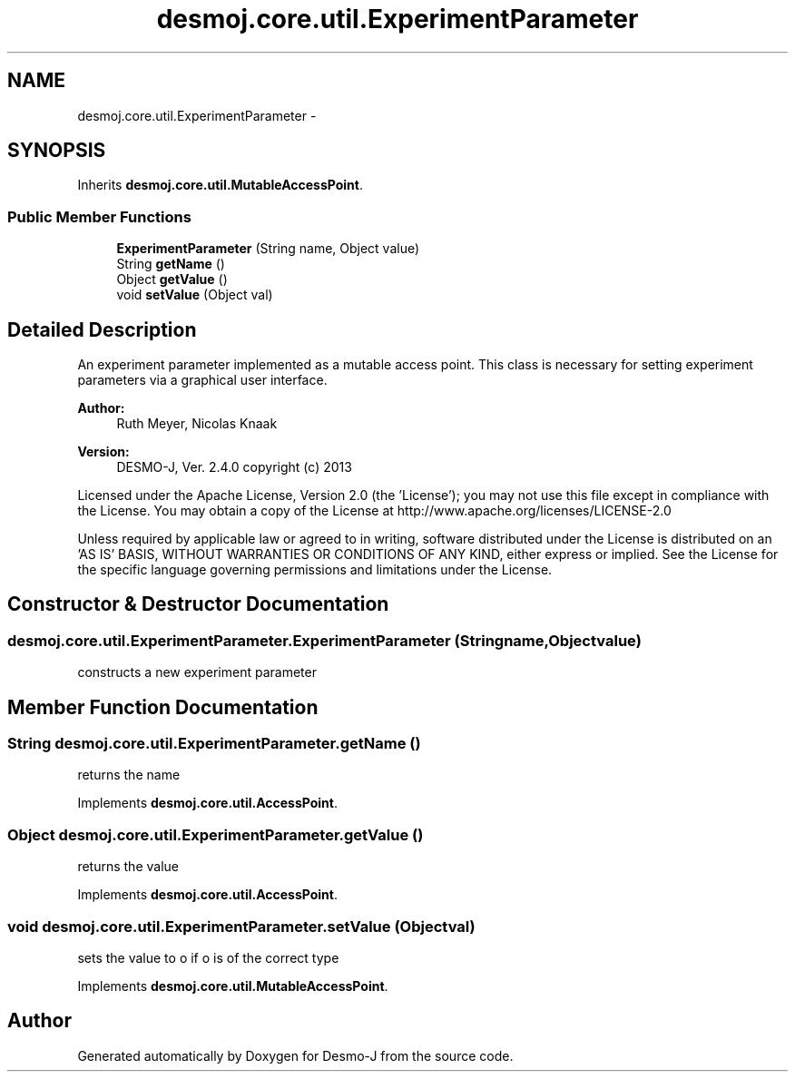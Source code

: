 .TH "desmoj.core.util.ExperimentParameter" 3 "Wed Dec 4 2013" "Version 1.0" "Desmo-J" \" -*- nroff -*-
.ad l
.nh
.SH NAME
desmoj.core.util.ExperimentParameter \- 
.SH SYNOPSIS
.br
.PP
.PP
Inherits \fBdesmoj\&.core\&.util\&.MutableAccessPoint\fP\&.
.SS "Public Member Functions"

.in +1c
.ti -1c
.RI "\fBExperimentParameter\fP (String name, Object value)"
.br
.ti -1c
.RI "String \fBgetName\fP ()"
.br
.ti -1c
.RI "Object \fBgetValue\fP ()"
.br
.ti -1c
.RI "void \fBsetValue\fP (Object val)"
.br
.in -1c
.SH "Detailed Description"
.PP 
An experiment parameter implemented as a mutable access point\&. This class is necessary for setting experiment parameters via a graphical user interface\&.
.PP
\fBAuthor:\fP
.RS 4
Ruth Meyer, Nicolas Knaak 
.RE
.PP
\fBVersion:\fP
.RS 4
DESMO-J, Ver\&. 2\&.4\&.0 copyright (c) 2013
.RE
.PP
Licensed under the Apache License, Version 2\&.0 (the 'License'); you may not use this file except in compliance with the License\&. You may obtain a copy of the License at http://www.apache.org/licenses/LICENSE-2.0
.PP
Unless required by applicable law or agreed to in writing, software distributed under the License is distributed on an 'AS IS' BASIS, WITHOUT WARRANTIES OR CONDITIONS OF ANY KIND, either express or implied\&. See the License for the specific language governing permissions and limitations under the License\&. 
.SH "Constructor & Destructor Documentation"
.PP 
.SS "desmoj\&.core\&.util\&.ExperimentParameter\&.ExperimentParameter (Stringname, Objectvalue)"
constructs a new experiment parameter 
.SH "Member Function Documentation"
.PP 
.SS "String desmoj\&.core\&.util\&.ExperimentParameter\&.getName ()"
returns the name 
.PP
Implements \fBdesmoj\&.core\&.util\&.AccessPoint\fP\&.
.SS "Object desmoj\&.core\&.util\&.ExperimentParameter\&.getValue ()"
returns the value 
.PP
Implements \fBdesmoj\&.core\&.util\&.AccessPoint\fP\&.
.SS "void desmoj\&.core\&.util\&.ExperimentParameter\&.setValue (Objectval)"
sets the value to o if o is of the correct type 
.PP
Implements \fBdesmoj\&.core\&.util\&.MutableAccessPoint\fP\&.

.SH "Author"
.PP 
Generated automatically by Doxygen for Desmo-J from the source code\&.
